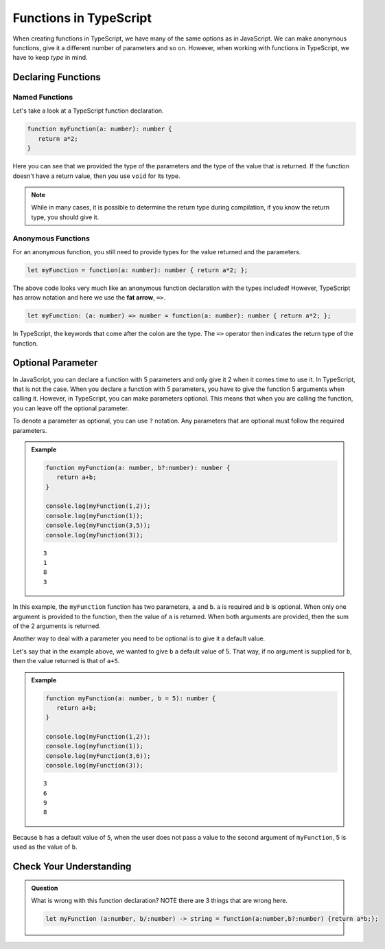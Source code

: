 Functions in TypeScript
=======================

When creating functions in TypeScript, we have many of the same options as in JavaScript.
We can make anonymous functions, give it a different number of parameters and so on.
However, when working with functions in TypeScript, we have to keep *type* in mind.

Declaring Functions
-------------------

Named Functions
^^^^^^^^^^^^^^^

Let's take a look at a TypeScript function declaration.

.. sourcecode:: typescript

   function myFunction(a: number): number {
      return a*2;
   }

Here you can see that we provided the type of the parameters and the type of the value that is returned.
If the function doesn't have a return value, then you use ``void`` for its type.

.. note::

   While in many cases, it is possible to determine the return type during compilation, if you know the return type, you should give it. 

Anonymous Functions
^^^^^^^^^^^^^^^^^^^

For an anonymous function, you still need to provide types for the value returned and the parameters.

.. sourcecode:: typescript

   let myFunction = function(a: number): number { return a*2; };

The above code looks very much like an anonymous function declaration with the types included!
However, TypeScript has arrow notation and here we use the **fat arrow**, ``=>``.

.. sourcecode:: typescript

   let myFunction: (a: number) => number = function(a: number): number { return a*2; };

In TypeScript, the keywords that come after the colon are the type. The ``=>`` operator then indicates the return type of the function.

Optional Parameter
------------------

In JavaScript, you can declare a function with 5 parameters and only give it 2 when it comes time to use it.
In TypeScript, that is not the case. When you declare a function with 5 parameters, you have to give the function 5 arguments when calling it.
However, in TypeScript, you can make parameters optional. This means that when you are calling the function, you can leave off the optional parameter.

To denote a parameter as optional, you can use ``?`` notation. Any parameters that are optional must follow the required parameters.

.. admonition:: Example

   .. sourcecode:: typescript

      function myFunction(a: number, b?:number): number {
         return a+b;
      }

      console.log(myFunction(1,2));
      console.log(myFunction(1));
      console.log(myFunction(3,5));
      console.log(myFunction(3));

   ::

      3
      1
      8
      3

In this example, the ``myFunction`` function has two parameters, ``a`` and ``b``. ``a`` is required and ``b`` is optional. When only one argument is provided to the function, then the value of ``a`` is returned.
When both arguments are provided, then the sum of the 2 arguments is returned.

Another way to deal with a parameter you need to be optional is to give it a default value.

Let's say that in the example above, we wanted to give ``b`` a default value of 5. That way, if no argument is supplied for ``b``, then the value returned is that of ``a+5``.

.. admonition:: Example

   .. sourcecode:: typescript

      function myFunction(a: number, b = 5): number {
         return a+b;
      }

      console.log(myFunction(1,2));
      console.log(myFunction(1));
      console.log(myFunction(3,6));
      console.log(myFunction(3));      

   :: 

      3
      6
      9
      8

Because ``b`` has a default value of ``5``, when the user does not pass a value to the second argument of ``myFunction``, 5 is used as the value of ``b``.

Check Your Understanding
------------------------

.. admonition:: Question

   What is wrong with this function declaration? NOTE there are 3 things that are wrong here.

   .. sourcecode:: typescript

      let myFunction (a:number, b/:number) -> string = function(a:number,b?:number) {return a*b;};

